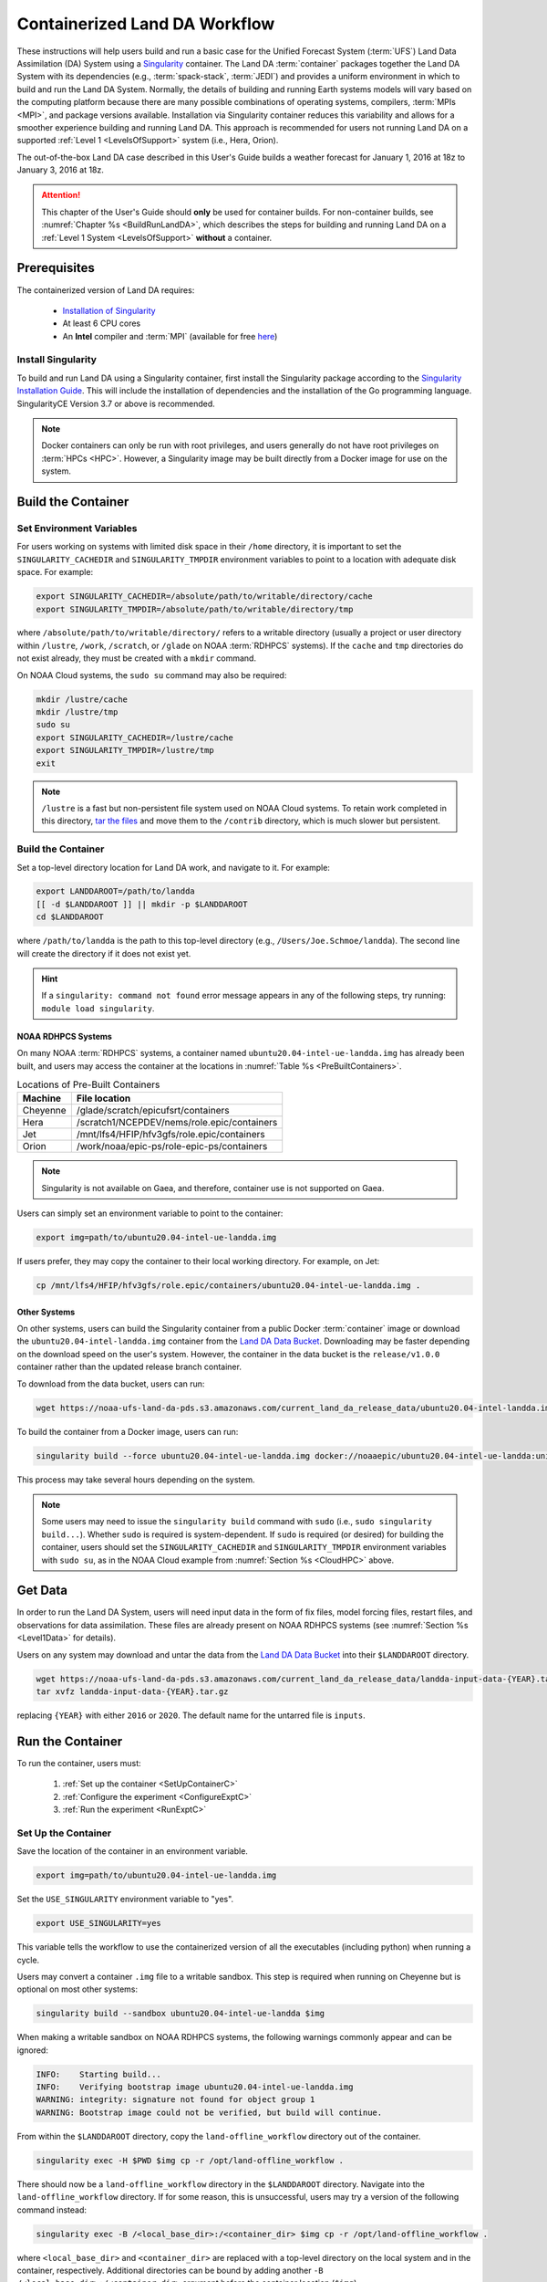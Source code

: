 .. _Container:

**********************************
Containerized Land DA Workflow
**********************************

These instructions will help users build and run a basic case for the Unified Forecast System (:term:`UFS`) Land Data Assimilation (DA) System using a `Singularity <https://docs.sylabs.io/guides/latest/user-guide/>`__ container. The Land DA :term:`container` packages together the Land DA System with its dependencies (e.g., :term:`spack-stack`, :term:`JEDI`) and provides a uniform environment in which to build and run the Land DA System. Normally, the details of building and running Earth systems models will vary based on the computing platform because there are many possible combinations of operating systems, compilers, :term:`MPIs <MPI>`, and package versions available. Installation via Singularity container reduces this variability and allows for a smoother experience building and running Land DA. This approach is recommended for users not running Land DA on a supported :ref:`Level 1 <LevelsOfSupport>` system (i.e., Hera, Orion). 

The out-of-the-box Land DA case described in this User's Guide builds a weather forecast for January 1, 2016 at 18z to January 3, 2016 at 18z. 

.. attention::

   This chapter of the User's Guide should **only** be used for container builds. For non-container builds, see :numref:`Chapter %s <BuildRunLandDA>`, which describes the steps for building and running Land DA on a :ref:`Level 1 System <LevelsOfSupport>` **without** a container. 

.. _Prereqs:

Prerequisites 
*****************

The containerized version of Land DA requires: 

   * `Installation of Singularity <https://docs.sylabs.io/guides/latest/user-guide/quick_start.html>`__
   * At least 6 CPU cores
   * An **Intel** compiler and :term:`MPI` (available for free `here <https://www.intel.com/content/www/us/en/developer/tools/oneapi/hpc-toolkit-download.html>`__) 


Install Singularity
======================

To build and run Land DA using a Singularity container, first install the Singularity package according to the `Singularity Installation Guide <https://docs.sylabs.io/guides/latest/user-guide/quick_start.html#quick-installation-steps>`__. This will include the installation of dependencies and the installation of the Go programming language. SingularityCE Version 3.7 or above is recommended. 

.. note:: 
   Docker containers can only be run with root privileges, and users generally do not have root privileges on :term:`HPCs <HPC>`. However, a Singularity image may be built directly from a Docker image for use on the system.

.. _DownloadContainer:

Build the Container
**********************

.. _CloudHPC:

Set Environment Variables
=============================

For users working on systems with limited disk space in their ``/home`` directory, it is important to set the ``SINGULARITY_CACHEDIR`` and ``SINGULARITY_TMPDIR`` environment variables to point to a location with adequate disk space. For example:

.. code-block:: 

   export SINGULARITY_CACHEDIR=/absolute/path/to/writable/directory/cache
   export SINGULARITY_TMPDIR=/absolute/path/to/writable/directory/tmp

where ``/absolute/path/to/writable/directory/`` refers to a writable directory (usually a project or user directory within ``/lustre``, ``/work``, ``/scratch``, or ``/glade`` on NOAA :term:`RDHPCS` systems). If the ``cache`` and ``tmp`` directories do not exist already, they must be created with a ``mkdir`` command. 

On NOAA Cloud systems, the ``sudo su`` command may also be required:
   
.. code-block:: 

   mkdir /lustre/cache
   mkdir /lustre/tmp
   sudo su
   export SINGULARITY_CACHEDIR=/lustre/cache
   export SINGULARITY_TMPDIR=/lustre/tmp
   exit

.. note:: 
   ``/lustre`` is a fast but non-persistent file system used on NOAA Cloud systems. To retain work completed in this directory, `tar the files <https://www.howtogeek.com/248780/how-to-compress-and-extract-files-using-the-tar-command-on-linux/>`__ and move them to the ``/contrib`` directory, which is much slower but persistent.

.. _ContainerBuild:

Build the Container
======================

Set a top-level directory location for Land DA work, and navigate to it. For example:

.. code-block:: console 

   export LANDDAROOT=/path/to/landda
   [[ -d $LANDDAROOT ]] || mkdir -p $LANDDAROOT 
   cd $LANDDAROOT

where ``/path/to/landda`` is the path to this top-level directory (e.g., ``/Users/Joe.Schmoe/landda``). The second line will create the directory if it does not exist yet. 

.. hint::
   If a ``singularity: command not found`` error message appears in any of the following steps, try running: ``module load singularity``.

NOAA RDHPCS Systems
----------------------

On many NOAA :term:`RDHPCS` systems, a container named ``ubuntu20.04-intel-ue-landda.img`` has already been built, and users may access the container at the locations in :numref:`Table %s <PreBuiltContainers>`.

.. _PreBuiltContainers:

.. table:: Locations of Pre-Built Containers

   +--------------+--------------------------------------------------------+
   | Machine      | File location                                          |
   +==============+========================================================+
   | Cheyenne     | /glade/scratch/epicufsrt/containers                    |
   +--------------+--------------------------------------------------------+
   | Hera         | /scratch1/NCEPDEV/nems/role.epic/containers            |
   +--------------+--------------------------------------------------------+
   | Jet          | /mnt/lfs4/HFIP/hfv3gfs/role.epic/containers            |
   +--------------+--------------------------------------------------------+
   | Orion        | /work/noaa/epic-ps/role-epic-ps/containers             |
   +--------------+--------------------------------------------------------+

.. note::
   Singularity is not available on Gaea, and therefore, container use is not supported on Gaea. 

Users can simply set an environment variable to point to the container: 

.. code-block:: console

   export img=path/to/ubuntu20.04-intel-ue-landda.img

If users prefer, they may copy the container to their local working directory. For example, on Jet:

.. code-block:: console

   cp /mnt/lfs4/HFIP/hfv3gfs/role.epic/containers/ubuntu20.04-intel-ue-landda.img .

Other Systems
----------------

On other systems, users can build the Singularity container from a public Docker :term:`container` image or download the ``ubuntu20.04-intel-landda.img`` container from the `Land DA Data Bucket <https://noaa-ufs-land-da-pds.s3.amazonaws.com/index.html#current_land_da_release_data/>`__. Downloading may be faster depending on the download speed on the user's system. However, the container in the data bucket is the ``release/v1.0.0`` container rather than the updated release branch container. 

To download from the data bucket, users can run:

.. code-block:: console

   wget https://noaa-ufs-land-da-pds.s3.amazonaws.com/current_land_da_release_data/ubuntu20.04-intel-landda.img

To build the container from a Docker image, users can run:

.. code-block:: console

   singularity build --force ubuntu20.04-intel-ue-landda.img docker://noaaepic/ubuntu20.04-intel-ue-landda:unified-dev-testmp

This process may take several hours depending on the system. 

.. note:: 

   Some users may need to issue the ``singularity build`` command with ``sudo`` (i.e., ``sudo singularity build...``). Whether ``sudo`` is required is system-dependent. If ``sudo`` is required (or desired) for building the container, users should set the ``SINGULARITY_CACHEDIR`` and ``SINGULARITY_TMPDIR`` environment variables with ``sudo su``, as in the NOAA Cloud example from :numref:`Section %s <CloudHPC>` above.

.. _GetDataC:

Get Data
***********

In order to run the Land DA System, users will need input data in the form of fix files, model forcing files, restart files, and observations for data assimilation. These files are already present on NOAA RDHPCS systems (see :numref:`Section %s <Level1Data>` for details). 

Users on any system may download and untar the data from the `Land DA Data Bucket <https://noaa-ufs-land-da-pds.s3.amazonaws.com>`__ into their ``$LANDDAROOT`` directory. 

.. code-block:: console

   wget https://noaa-ufs-land-da-pds.s3.amazonaws.com/current_land_da_release_data/landda-input-data-{YEAR}.tar.gz
   tar xvfz landda-input-data-{YEAR}.tar.gz

replacing ``{YEAR}`` with either ``2016`` or ``2020``. The default name for the untarred file is ``inputs``. 

.. _RunContainer:

Run the Container
********************

To run the container, users must:

   #. :ref:`Set up the container <SetUpContainerC>`
   #. :ref:`Configure the experiment <ConfigureExptC>`
   #. :ref:`Run the experiment <RunExptC>`

.. _SetUpContainerC:

Set Up the Container
=======================

Save the location of the container in an environment variable.

.. code-block:: console

   export img=path/to/ubuntu20.04-intel-ue-landda.img

Set the ``USE_SINGULARITY`` environment variable to "yes". 

.. code-block:: console

   export USE_SINGULARITY=yes

This variable tells the workflow to use the containerized version of all the executables (including python) when running a cycle. 

Users may convert a container ``.img`` file to a writable sandbox. This step is required when running on Cheyenne but is optional on most other systems:

.. code-block:: console

   singularity build --sandbox ubuntu20.04-intel-ue-landda $img

When making a writable sandbox on NOAA RDHPCS systems, the following warnings commonly appear and can be ignored:

.. code-block:: console

   INFO:    Starting build...
   INFO:    Verifying bootstrap image ubuntu20.04-intel-ue-landda.img
   WARNING: integrity: signature not found for object group 1
   WARNING: Bootstrap image could not be verified, but build will continue.

From within the ``$LANDDAROOT`` directory, copy the ``land-offline_workflow`` directory out of the container. 

.. code-block:: console

   singularity exec -H $PWD $img cp -r /opt/land-offline_workflow .

There should now be a ``land-offline_workflow`` directory in the ``$LANDDAROOT`` directory. Navigate into the ``land-offline_workflow`` directory. If for some reason, this is unsuccessful, users may try a version of the following command instead: 

.. code-block:: console

   singularity exec -B /<local_base_dir>:/<container_dir> $img cp -r /opt/land-offline_workflow .

where ``<local_base_dir>`` and ``<container_dir>`` are replaced with a top-level directory on the local system and in the container, respectively. Additional directories can be bound by adding another ``-B /<local_base_dir>:/<container_dir>`` argument before the container location (``$img``). 

.. attention::
   
   Be sure to bind the directory that contains the experiment data! 

.. note::

   Sometimes binding directories with different names can cause problems. In general, it is recommended that the local base directory and the container directory have the same name. For example, if the host system's top-level directory is ``/user1234``, the user may want to convert the ``.img`` file to a writable sandbox and create a ``user1234`` directory in the sandbox to bind to. 

Navigate to the ``land-offline_workflow`` directory after it has been successfully copied into ``$LANDDAROOT``.

.. code-block:: console

   cd land-offline_workflow

When using a Singularity container, Intel compilers and Intel :term:`MPI` (preferably 2020 versions or newer) need to be available on the host system to properly launch MPI jobs. Generally, this is accomplished by loading a module with a recent Intel compiler and then loading the corresponding Intel MPI. For example, users can modify the following commands to load their system's compiler/MPI combination:

.. code-block:: console

   module load intel/2022.1.2 impi/2022.1.2

.. note:: 

   :term:`Spack-stack` uses lua modules, which require Lmod to be initialized for the ``module load`` command to work. If for some reason, Lmod is not initialized, users can source the ``init/bash`` file on their system before running the command above. For example, users can modify and run the following command: 

   .. code-block:: console

      source /path/to/init/bash
   
   Then they should be able to load the appropriate modules.

.. _ConfigureExptC:

Configure the Experiment
===========================

Users on a system with a Slurm job scheduler will need to make some minor changes to the ``submit_cycle.sh`` file. Open the file and change the account and queue (qos) to match the desired account and qos on the system. Users may also need to add the following line to the script to specify the partition. For example, on Jet, users should set: 

.. code-block:: console

   #SBATCH --partition=xjet
   
Save and close the file.

.. _RunExptC:

Run the Experiment
=====================

The Land DA System uses a script-based workflow that is launched using the ``do_submit_cycle.sh`` script. That script requires an input file that details all the specifics of a given experiment. EPIC has provided four sample ``settings_*`` files as examples: ``settings_DA_cycle_gdas``, ``settings_DA_cycle_era5``, ``settings_DA_cycle_gdas_restart``, and ``settings_DA_cycle_era5_restart``. The ``*restart`` settings files will only work after an experiment with the corresponding non-restart settings file has been run. This is because they are designed to use the restart files created by the first experiment cycle to pick up where it left off. (e.g., ``settings_DA_cycle_gdas`` runs from 2016-01-01 at 18z to 2016-01-03 at 18z. The ``settings_DA_cycle_gdas_restart`` will run from 2016-01-03 at 18z to 2016-01-04 at 18z.)

To start the experiment, run: 

.. code-block:: console
   
   ./do_submit_cycle.sh settings_DA_cycle_gdas

The ``do_submit_cycle.sh`` script will read the ``settings_DA_cycle_*`` file and the ``release.environment`` file, which contain sensible experiment default values to simplify the process of running the workflow for the first time. Advanced users will wish to modify the parameters in ``do_submit_cycle.sh`` to fit their particular needs. After reading the defaults and other variables from the settings files, ``do_submit_cycle.sh`` creates a working directory (named ``workdir`` by default) and an output directory called ``landda_expts`` in the parent directory of ``land-offline_workflow`` and then submits a job (``submit_cycle.sh``) to the queue that will run through the workflow. If all succeeds, users will see ``log`` and ``err`` files created in ``land-offline_workflow`` along with a ``cycle.log`` file, which will show where the cycle has ended. The ``landda_expts`` directory will also be populated with data in the following directories:

.. code-block:: console

   landda_expts/DA_GHCN_test/DA/
   landda_expts/DA_GHCN_test/mem000/restarts/vector/

Users can check experiment progress/success according to the instructions in :numref:`Section %s <VerifySuccess>`, which apply to both containerized and non-containerized versions of the Land DA System. 